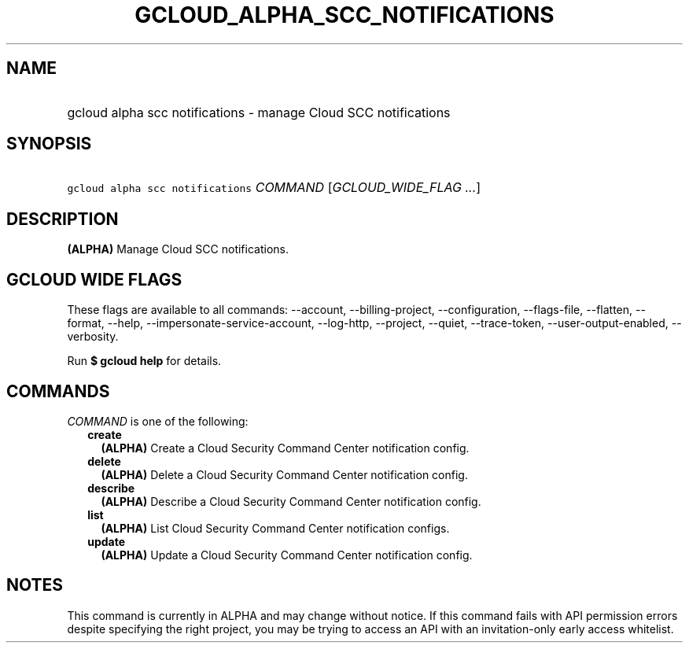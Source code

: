 
.TH "GCLOUD_ALPHA_SCC_NOTIFICATIONS" 1



.SH "NAME"
.HP
gcloud alpha scc notifications \- manage Cloud SCC notifications



.SH "SYNOPSIS"
.HP
\f5gcloud alpha scc notifications\fR \fICOMMAND\fR [\fIGCLOUD_WIDE_FLAG\ ...\fR]



.SH "DESCRIPTION"

\fB(ALPHA)\fR Manage Cloud SCC notifications.



.SH "GCLOUD WIDE FLAGS"

These flags are available to all commands: \-\-account, \-\-billing\-project,
\-\-configuration, \-\-flags\-file, \-\-flatten, \-\-format, \-\-help,
\-\-impersonate\-service\-account, \-\-log\-http, \-\-project, \-\-quiet,
\-\-trace\-token, \-\-user\-output\-enabled, \-\-verbosity.

Run \fB$ gcloud help\fR for details.



.SH "COMMANDS"

\f5\fICOMMAND\fR\fR is one of the following:

.RS 2m
.TP 2m
\fBcreate\fR
\fB(ALPHA)\fR Create a Cloud Security Command Center notification config.

.TP 2m
\fBdelete\fR
\fB(ALPHA)\fR Delete a Cloud Security Command Center notification config.

.TP 2m
\fBdescribe\fR
\fB(ALPHA)\fR Describe a Cloud Security Command Center notification config.

.TP 2m
\fBlist\fR
\fB(ALPHA)\fR List Cloud Security Command Center notification configs.

.TP 2m
\fBupdate\fR
\fB(ALPHA)\fR Update a Cloud Security Command Center notification config.


.RE
.sp

.SH "NOTES"

This command is currently in ALPHA and may change without notice. If this
command fails with API permission errors despite specifying the right project,
you may be trying to access an API with an invitation\-only early access
whitelist.

